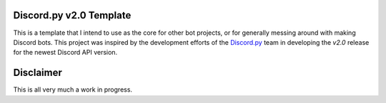Discord.py v2.0 Template
========================

This is a template that I intend to use as the core for other bot projects,
or for generally messing around with making Discord bots. This project was
inspired by the development efforts of the `Discord.py <https://github.com/Rapptz/discord.py>`_
team in developing the `v2.0` release for the newest Discord API version.

Disclaimer
==========

This is all very much a work in progress.